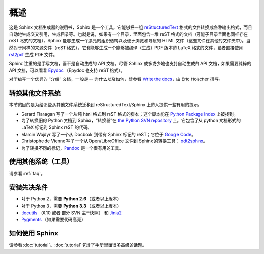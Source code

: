 概述
============

这是 Sphinx 文档生成器的说明书，Sphinx 是一个工具，它能够把一组 reStructuredText_ 格式的文件转换成各种输出格式，而且自动地生成交叉引用，生成目录等。也就是说，如果有一个目录，里面包含一堆 reST 格式的文档（可能子目录里面也同样存在 reST 格式的文档），Sphinx 能够生成一个漂亮的组织结构以及便于浏览和导航的 HTML 文件（这些文件在其他的文件夹中）。当然对于同样的来源文件（reST 格式），它也能够生成一个能够被编译（生成）PDF 版本的 LaTeX 格式的文件，或者直接使用 `rst2pdf <http://rst2pdf.googlecode.com>`_ 生成 PDF 文件。

Sphinx 注重的是手写文档，而不是自动生成的 API 文档。尽管 Sphinx 或多或少地也支持自动生成的 API 文档，如果需要纯粹的 API 文档，可以看看 `Epydoc <http://epydoc.sf.net/>`_ （Epydoc 也支持 reST 格式）。

对于编写一个优秀的 “介绍” 文档，一般是 -- 为什么以及如何，请参看 `Write the docs <http://write-the-docs.readthedocs.org/>`_，由 Eric Holscher 撰写。


转换其他文件系统
-----------------

本节的目的是为给那些从其他文件系统迁移到 reStructuredText/Sphinx 上的人提供一些有用的提示。

* Gerard Flanagan 写了一个从纯 html 格式到 reST 格式的脚本；这个脚本能在
  `Python Package Index <http://pypi.python.org/pypi/html2rest>`_ 上被找到。

* 为了转换旧的 Python 文档到 Sphinx，“转换器”在 `the Python SVN repository
  <http://svn.python.org/projects/doctools/converter>`_ 上。它包含了从 python 文档形式的 LaTeX 标记到 Sphinx reST 的代码。

* Marcin Wojdyr 写了一个从 Docbook 到带有 Sphinx 标记的 reST；它位于 
  `Google Code <http://code.google.com/p/db2rst/>`_。

* Christophe de Vienne 写了一个从 Open/LibreOffice 文件到 Sphinx 的转换工具：
  `odt2sphinx <http://pypi.python.org/pypi/odt2sphinx/>`_。

* 为了转换不同的标记，`Pandoc <http://johnmacfarlane.net/pandoc/>`_
  是一个很有用的工具。


使用其他系统（工具）
----------------------

请参看 :ref:`faq`。


安装先决条件
-------------

* 对于 Python 2，需要   **Python 2.6** （或者以上版本）
* 对于 Python 3，需要  **Python 3.3** （或者以上版本）
* docutils_ （0.10 或者 部分 SVN 主干快照） 和  Jinja2_ 
* Pygments_ （如果需要代码高亮）

.. _reStructuredText: http://docutils.sf.net/rst.html
.. _docutils: http://docutils.sf.net/
.. _Jinja2: http://jinja.pocoo.org/
.. _Pygments: http://pygments.org/



如何使用 Sphinx
---------------

请参看 :doc:`tutorial`。:doc:`tutorial` 包含了手册里面很多高级的话题。

